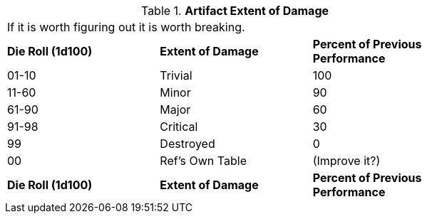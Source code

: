 // Table 20.1 Artifact Extent of Damage
.*Artifact Extent of Damage*
[width="75%",cols="3*^",frame="all", stripes="even"]
|===
3+<|If it is worth figuring out it is worth breaking. 
s|Die Roll (1d100)
s|Extent of Damage
s|Percent of Previous Performance

|01-10
|Trivial
|100

|11-60
|Minor
|90

|61-90
|Major
|60

|91-98 
|Critical
|30

|99
|Destroyed
|0

|00
|Ref's Own Table
|(Improve it?)

s|Die Roll (1d100)
s|Extent of Damage
s|Percent of Previous Performance


|===
